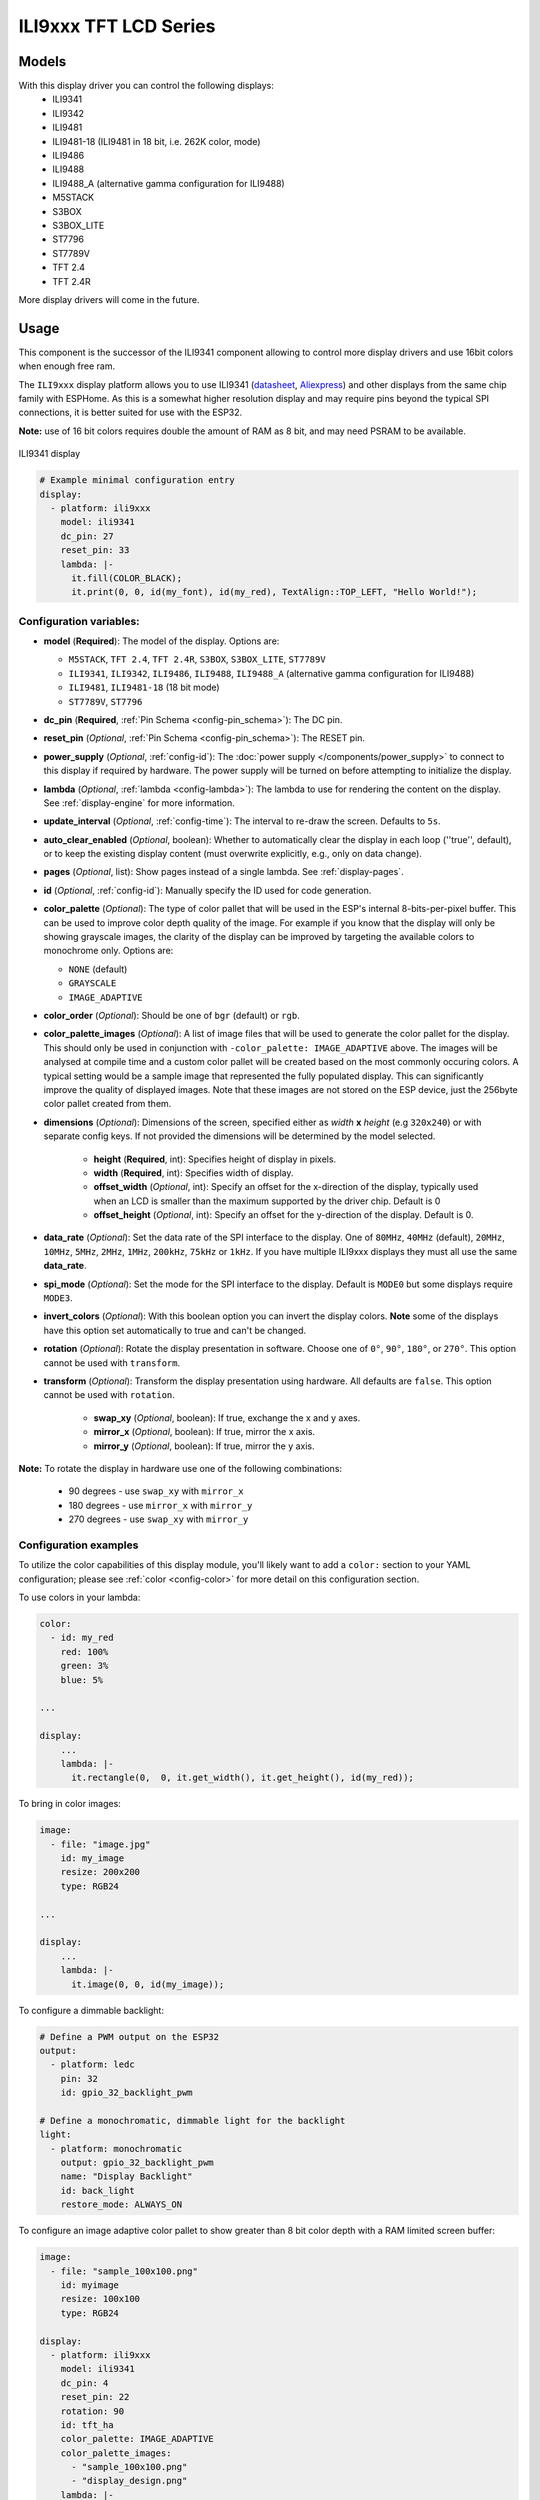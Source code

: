 ILI9xxx TFT LCD Series
======================

.. seo::
    :description: Instructions for setting up ILI9xxx like TFT LCD display drivers.
    :image: ili9341.jpg

.. _ili9xxx:

Models
------
With this display driver you can control the following displays:
  - ILI9341
  - ILI9342
  - ILI9481
  - ILI9481-18 (ILI9481 in 18 bit, i.e. 262K color, mode)
  - ILI9486
  - ILI9488
  - ILI9488_A (alternative gamma configuration for ILI9488)
  - M5STACK
  - S3BOX
  - S3BOX_LITE
  - ST7796
  - ST7789V
  - TFT 2.4
  - TFT 2.4R

More display drivers will come in the future.

Usage
-----
This component is the successor of the ILI9341 component allowing to control more display drivers and use 16bit colors when enough free ram.

The ``ILI9xxx`` display platform allows you to use
ILI9341 (`datasheet <https://cdn-shop.adafruit.com/datasheets/ILI9341.pdf>`__,
`Aliexpress <https://www.aliexpress.com/af/Ili9341.html>`__) and other
displays from the same chip family with ESPHome. As this is a somewhat higher resolution display and may require pins
beyond the typical SPI connections, it is better suited for use with the ESP32.

**Note:** use of 16 bit colors requires double the amount of RAM as 8 bit, and may need PSRAM to be available.

.. figure:: images/ili9341-full.jpg
    :align: center
    :width: 75.0%

    ILI9341 display


.. code-block:: yaml

    # Example minimal configuration entry
    display:
      - platform: ili9xxx
        model: ili9341
        dc_pin: 27
        reset_pin: 33
        lambda: |-
          it.fill(COLOR_BLACK);
          it.print(0, 0, id(my_font), id(my_red), TextAlign::TOP_LEFT, "Hello World!");

Configuration variables:
************************

- **model** (**Required**): The model of the display. Options are:

  - ``M5STACK``, ``TFT 2.4``, ``TFT 2.4R``, ``S3BOX``, ``S3BOX_LITE``, ``ST7789V``
  - ``ILI9341``, ``ILI9342``, ``ILI9486``, ``ILI9488``, ``ILI9488_A`` (alternative gamma configuration for ILI9488)
  - ``ILI9481``, ``ILI9481-18`` (18 bit mode)
  - ``ST7789V``, ``ST7796``

- **dc_pin** (**Required**, :ref:`Pin Schema <config-pin_schema>`): The DC pin.
- **reset_pin** (*Optional*, :ref:`Pin Schema <config-pin_schema>`): The RESET pin.
- **power_supply** (*Optional*, :ref:`config-id`): The :doc:`power supply </components/power_supply>` to connect to
  this display if required by hardware. The power supply will be turned on before attempting to initialize the display.
- **lambda** (*Optional*, :ref:`lambda <config-lambda>`): The lambda to use for rendering the content on the display.
  See :ref:`display-engine` for more information.
- **update_interval** (*Optional*, :ref:`config-time`): The interval to re-draw the screen. Defaults to ``5s``.
- **auto_clear_enabled** (*Optional*, boolean): Whether to automatically clear the display in each loop (''true'', default),
  or to keep the existing display content (must overwrite explicitly, e.g., only on data change).
- **pages** (*Optional*, list): Show pages instead of a single lambda. See :ref:`display-pages`.
- **id** (*Optional*, :ref:`config-id`): Manually specify the ID used for code generation.
- **color_palette** (*Optional*): The type of color pallet that will be used in the ESP's internal 8-bits-per-pixel buffer.  This can be used to improve color depth quality of the image.  For example if you know that the display will only be showing grayscale images, the clarity of the display can be improved by targeting the available colors to monochrome only.  Options are:

  - ``NONE`` (default)
  - ``GRAYSCALE``
  - ``IMAGE_ADAPTIVE``

- **color_order** (*Optional*): Should be one of ``bgr`` (default) or ``rgb``.
- **color_palette_images** (*Optional*): A list of image files that will be used to generate the color pallet for the display.  This should only be used in conjunction with ``-color_palette: IMAGE_ADAPTIVE`` above.  The images will be analysed at compile time and a custom color pallet will be created based on the most commonly occuring colors.  A typical setting would be a sample image that represented the fully populated display.  This can significantly improve the quality of displayed images.  Note that these images are not stored on the ESP device, just the 256byte color pallet created from them.
- **dimensions** (*Optional*): Dimensions of the screen, specified either as *width* **x** *height* (e.g ``320x240``) or with separate config keys. If not provided the dimensions will be determined by the model selected.

    - **height** (**Required**, int): Specifies height of display in pixels.
    - **width** (**Required**, int): Specifies width of display.
    - **offset_width** (*Optional*, int): Specify an offset for the x-direction of the display, typically used when an LCD is smaller than the maximum supported by the driver chip. Default is 0
    - **offset_height** (*Optional*, int): Specify an offset for the y-direction of the display. Default is 0.

- **data_rate** (*Optional*): Set the data rate of the SPI interface to the display. One of ``80MHz``, ``40MHz`` (default), ``20MHz``, ``10MHz``, ``5MHz``, ``2MHz``, ``1MHz``, ``200kHz``, ``75kHz`` or ``1kHz``. If you have multiple ILI9xxx displays they must all use the same **data_rate**.
- **spi_mode** (*Optional*): Set the mode for the SPI interface to the display. Default is ``MODE0`` but some displays require ``MODE3``.
- **invert_colors** (*Optional*): With this boolean option you can invert the display colors. **Note** some of the displays have this option set automatically to true and can't be changed.
- **rotation** (*Optional*): Rotate the display presentation in software. Choose one of ``0°``, ``90°``, ``180°``, or ``270°``. This option cannot be used with ``transform``.
- **transform** (*Optional*): Transform the display presentation using hardware. All defaults are ``false``. This option cannot be used with ``rotation``.

   - **swap_xy** (*Optional*, boolean): If true, exchange the x and y axes.
   - **mirror_x** (*Optional*, boolean): If true, mirror the x axis.
   - **mirror_y** (*Optional*, boolean): If true, mirror the y axis.


**Note:** To rotate the display in hardware use one of the following combinations:

    - 90 degrees - use ``swap_xy`` with ``mirror_x``
    - 180 degrees - use ``mirror_x`` with ``mirror_y``
    - 270 degrees - use ``swap_xy`` with ``mirror_y``


Configuration examples
**********************

To utilize the color capabilities of this display module, you'll likely want to add a ``color:`` section to your
YAML configuration; please see :ref:`color <config-color>` for more detail on this configuration section.

To use colors in your lambda:

.. code-block:: yaml

    color:
      - id: my_red
        red: 100%
        green: 3%
        blue: 5%

    ...

    display:
        ...
        lambda: |-
          it.rectangle(0,  0, it.get_width(), it.get_height(), id(my_red));


To bring in color images:

.. code-block:: yaml

    image:
      - file: "image.jpg"
        id: my_image
        resize: 200x200
        type: RGB24

    ...

    display:
        ...
        lambda: |-
          it.image(0, 0, id(my_image));


To configure a dimmable backlight:

.. code-block:: yaml

    # Define a PWM output on the ESP32
    output:
      - platform: ledc
        pin: 32
        id: gpio_32_backlight_pwm

    # Define a monochromatic, dimmable light for the backlight
    light:
      - platform: monochromatic
        output: gpio_32_backlight_pwm
        name: "Display Backlight"
        id: back_light
        restore_mode: ALWAYS_ON

To configure an image adaptive color pallet to show greater than 8 bit color depth with a RAM limited screen buffer:

.. code-block:: yaml

    image:
      - file: "sample_100x100.png"
        id: myimage
        resize: 100x100
        type: RGB24

    display:
      - platform: ili9xxx
        model: ili9341
        dc_pin: 4
        reset_pin: 22
        rotation: 90
        id: tft_ha
        color_palette: IMAGE_ADAPTIVE
        color_palette_images:
          - "sample_100x100.png"
          - "display_design.png"
        lambda: |-
          it.image(0, 0, id(myimage));

Using the ``transform`` options to hardware rotate the display on a Lilygo T-Embed. This has an st7789v but only uses 170 pixels of the 240 width.
This config rotates the display into landscape mode using the driver chip.

.. code-block:: yaml

    display:
      - platform: ili9xxx
        model: st7789v
        power_supply: power_on
        height: 170
        width: 320
        offset_height: 35
        offset_width: 0
        transform:
          swap_xy: true
          mirror_x: false
          mirror_y: true
        color_order: bgr
        data_rate: 80MHz
        cs_pin: 10
        dc_pin: GPIO13
        reset_pin: GPIO9

See Also
--------

- :doc:`index`
- :apiref:`ili9xxx/ili9xxx_display.h`
- :ghedit:`Edit`
